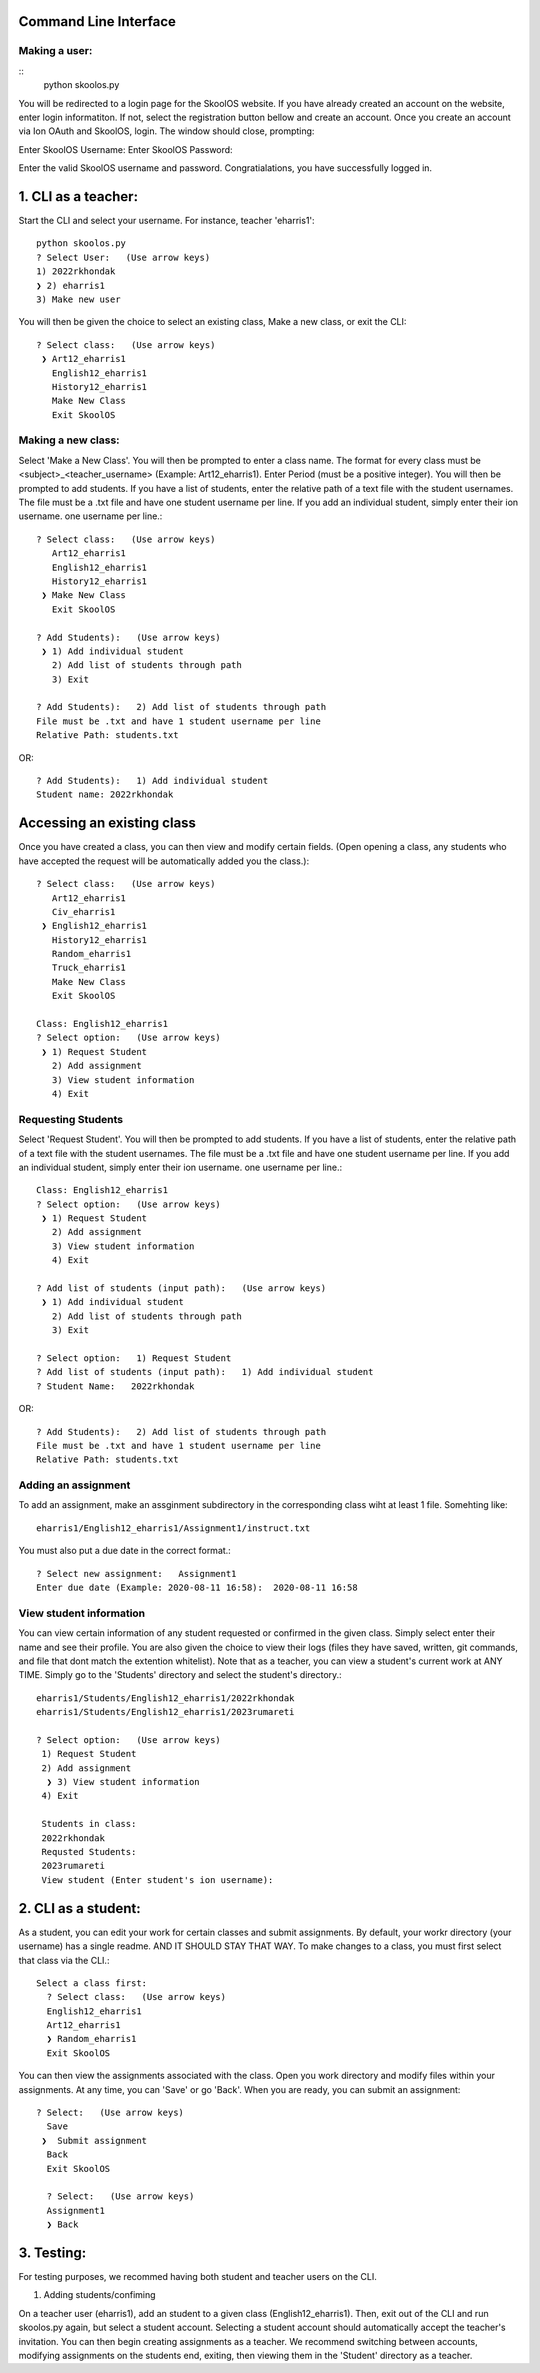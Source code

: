 Command Line Interface
=====================

Making a user:
-------
::
    python skoolos.py

You will be redirected to a login page for the SkoolOS website. If you have already created an account on the website, enter login informatiton. If not, select
the registration button bellow and create an account. Once you create an account via Ion OAuth and SkoolOS, login. The window should close, prompting:

Enter SkoolOS Username:
Enter SkoolOS Password:

Enter the valid SkoolOS username and password. Congratialations, you have successfully logged in.

1. CLI as a teacher:
============

Start the CLI and select your username. For instance, teacher 'eharris1'::
    
    python skoolos.py
    ? Select User:   (Use arrow keys)
    1) 2022rkhondak
    ❯ 2) eharris1
    3) Make new user

You will then be given the choice to select an existing class, Make a new class, or exit the CLI:
::

    ? Select class:   (Use arrow keys)
     ❯ Art12_eharris1
       English12_eharris1
       History12_eharris1
       Make New Class
       Exit SkoolOS

Making a new class:
-------

Select 'Make a New Class'. You will then be prompted to enter a class name. The format for every  class must be <subject>_<teacher_username> (Example: Art12_eharris1). 
Enter Period (must be a positive integer). You will then be prompted to add students. If you have a list of students, enter the relative path of a text file with the student usernames.
The file must be a .txt file and have one student username per line. If you add an individual student, simply enter their ion username.
one username per line.::

    ? Select class:   (Use arrow keys)
       Art12_eharris1
       English12_eharris1
       History12_eharris1
     ❯ Make New Class
       Exit SkoolOS
    
    ? Add Students):   (Use arrow keys)
     ❯ 1) Add individual student
       2) Add list of students through path
       3) Exit
    
    ? Add Students):   2) Add list of students through path
    File must be .txt and have 1 student username per line
    Relative Path: students.txt

OR::

    ? Add Students):   1) Add individual student
    Student name: 2022rkhondak

Accessing an existing class
=====================

Once you have created a class, you can then view and modify certain fields. (Open opening a class, any students who have accepted the request will be automatically
added you the class.)::

    ? Select class:   (Use arrow keys)
       Art12_eharris1
       Civ_eharris1
     ❯ English12_eharris1
       History12_eharris1
       Random_eharris1
       Truck_eharris1
       Make New Class
       Exit SkoolOS
    
    Class: English12_eharris1
    ? Select option:   (Use arrow keys)
     ❯ 1) Request Student
       2) Add assignment
       3) View student information
       4) Exit

Requesting Students
-------

Select 'Request Student'. You will then be prompted to add students. If you have a list of students, enter the relative path of a text file with the student usernames.
The file must be a .txt file and have one student username per line. If you add an individual student, simply enter their ion username.
one username per line.::

    Class: English12_eharris1
    ? Select option:   (Use arrow keys)
     ❯ 1) Request Student
       2) Add assignment
       3) View student information
       4) Exit
    
    ? Add list of students (input path):   (Use arrow keys)
     ❯ 1) Add individual student
       2) Add list of students through path
       3) Exit
    
    ? Select option:   1) Request Student
    ? Add list of students (input path):   1) Add individual student
    ? Student Name:   2022rkhondak

OR::

    ? Add Students):   2) Add list of students through path
    File must be .txt and have 1 student username per line
    Relative Path: students.txt

Adding an assignment
-------

To add an assignment, make an assginment subdirectory in the corresponding class wiht at least 1 file. Somehting like:
::

  eharris1/English12_eharris1/Assignment1/instruct.txt

You must also put a due date in the correct format.::

  ? Select new assignment:   Assignment1
  Enter due date (Example: 2020-08-11 16:58):  2020-08-11 16:58

View student information
-------

You can view certain information of any student requested or confirmed in the given class. Simply select enter their name and see their profile. You are also given the choice
to view their logs (files they have saved, written, git commands, and file that dont match the extention whitelist). Note that as a teacher, you can view a student's current
work at ANY TIME. Simply go to the 'Students' directory and select the student's directory.::

  eharris1/Students/English12_eharris1/2022rkhondak
  eharris1/Students/English12_eharris1/2023rumareti

  ? Select option:   (Use arrow keys)
   1) Request Student
   2) Add assignment
    ❯ 3) View student information
   4) Exit

   Students in class: 
   2022rkhondak
   Requsted Students: 
   2023rumareti
   View student (Enter student's ion username):


2. CLI as a student:
============

As a student, you can edit your work for certain classes and submit assignments. By default, your workr directory (your username) has a single readme. AND IT SHOULD STAY THAT WAY.
To make changes to a class, you must first select that class via the CLI.::

  Select a class first:
    ? Select class:   (Use arrow keys)
    English12_eharris1
    Art12_eharris1
    ❯ Random_eharris1
    Exit SkoolOS

You can then view the assignments associated with the class. Open you work directory and modify files within your assignments. At any time, you can 'Save' or go 'Back'. 
When you are ready, you can submit an assignment:
::

  ? Select:   (Use arrow keys)
    Save
   ❯  Submit assignment
    Back
    Exit SkoolOS

    ? Select:   (Use arrow keys)
    Assignment1
    ❯ Back

3. Testing:
============

For testing purposes, we recommed having both student and teacher users on the CLI.

1. Adding students/confiming

On a teacher user (eharris1), add an student to a given class (English12_eharris1). Then, exit out of the CLI and run skoolos.py again, but select a student account.
Selecting a student account should automatically accept the teacher's invitation. You can then begin creating assignments as a teacher. We recommend switching between accounts,
modifying assignments on the students end, exiting, then viewing them in the 'Student' directory as a teacher.
